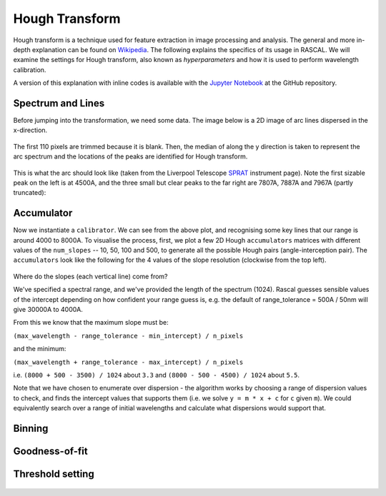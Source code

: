 Hough Transform
===============

Hough transform is a technique used for feature extraction in image processing and analysis. The general and more in-depth explanation can be found on `Wikipedia <https://en.wikipedia.org/wiki/Hough_transform>`_. The following explains the specifics of its usage in RASCAL. We will examine the settings for Hough transform, also known as *hyperparameters* and how it is used to perform wavelength calibration.

A version of this explanation with inline codes is available with the `Jupyter Notebook <https://github.com/jveitchmichaelis/rascal/blob/master/examples/Hough%20Transform.ipynb>`_ at the GitHub repository.

Spectrum and Lines
------------------

Before jumping into the transformation, we need some data. The image below is a 2D image of arc lines dispersed in the x-direction.

.. figure:: hough_transform_figure/hough_transform_01.png

The first 110 pixels are trimmed because it is blank. Then, the median of along the y direction is taken to represent the arc spectrum and the locations of the peaks are identified for Hough transform.

.. figure:: hough_transform_figure/hough_transform_02.png

This is what the arc should look like (taken from the Liverpool Telescope `SPRAT <http://telescope.livjm.ac.uk/TelInst/Inst/SPRAT/>`_ instrument page). Note the first sizable peak on the left is at 4500A, and the three small but clear peaks to the far right are 7807A, 7887A and 7967A (partly truncated):

.. figure:: hough_transform_figure/hough_transform_03.png


Accumulator
-----------

Now we instantiate a ``calibrator``. We can see from the above plot, and recognising some key lines that our range is around 4000 to 8000A. To visualise the process, first, we plot a few 2D Hough ``accumulators`` matrices with different values of the ``num_slopes`` -- 10, 50, 100 and 500, to generate all the possible Hough pairs (angle-interception pair). The ``accumulators`` look like the following for the 4 values of the slope resolution (clockwise from the top left).

.. figure:: hough_transform_figure/hough_transform_04.png

Where do the slopes (each vertical line) come from?

We've specified a spectral range, and we've provided the length of the spectrum (1024). Rascal guesses sensible values of the intercept depending on how confident your range guess is, e.g. the default of range_tolerance = 500A / 50nm will give 30000A to 4000A.

From this we know that the maximum slope must be:

``(max_wavelength - range_tolerance - min_intercept) / n_pixels``

and the minimum:

``(max_wavelength + range_tolerance - max_intercept) / n_pixels``

i.e. ``(8000 + 500 - 3500) / 1024`` about ``3.3`` and ``(8000 - 500 - 4500) / 1024`` about ``5.5``.

Note that we have chosen to enumerate over dispersion - the algorithm works by choosing a range of dispersion values to check, and finds the intercept values that supports them (i.e. we solve ``y = m * x + c`` for ``c`` given ``m``). We could equivalently search over a range of initial wavelengths and calculate what dispersions would support that.

Binning
-------

.. figure:: hough_transform_figure/hough_transform_05.png

.. figure:: hough_transform_figure/hough_transform_06.png

.. figure:: hough_transform_figure/hough_transform_07.png

.. figure:: hough_transform_figure/hough_transform_08.png

Goodness-of-fit
---------------

.. figure:: hough_transform_figure/hough_transform_09.png

Threshold setting
-----------------

.. figure:: hough_transform_figure/hough_transform_10.png

.. figure:: hough_transform_figure/hough_transform_11.png
